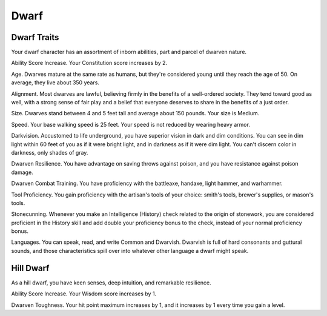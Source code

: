 =====
Dwarf
=====


.. https://stackoverflow.com/questions/11984652/bold-italic-in-restructuredtext

.. raw:: html

   <style type="text/css">
     span.bolditalic {
       font-weight: bold;
       font-style: italic;
     }
   </style>

.. role:: bi
   :class: bolditalic


Dwarf Traits
------------

Your dwarf character has an assortment of inborn abilities, part and
parcel of dwarven nature.

:bi:`Ability Score Increase`. Your Constitution score increases by 2.

:bi:`Age`. Dwarves mature at the same rate as humans, but they're
considered young until they reach the age of 50. On average, they live
about 350 years.

:bi:`Alignment`. Most dwarves are lawful, believing firmly in the
benefits of a well-ordered society. They tend toward good as well, with
a strong sense of fair play and a belief that everyone deserves to share
in the benefits of a just order.

:bi:`Size`. Dwarves stand between 4 and 5 feet tall and average about
150 pounds. Your size is Medium.

:bi:`Speed`. Your base walking speed is 25 feet. Your speed is not
reduced by wearing heavy armor.

:bi:`Darkvision`. Accustomed to life underground, you have superior
vision in dark and dim conditions. You can see in dim light within 60
feet of you as if it were bright light, and in darkness as if it were
dim light. You can't discern color in darkness, only shades of gray.

:bi:`Dwarven Resilience`. You have advantage on saving throws against
poison, and you have resistance against poison damage.

:bi:`Dwarven Combat Training`. You have proficiency with the battleaxe,
handaxe, light hammer, and warhammer.

:bi:`Tool Proficiency`. You gain proficiency with the artisan's tools of
your choice: smith's tools, brewer's supplies, or mason's tools.

:bi:`Stonecunning`. Whenever you make an Intelligence (History) check
related to the origin of stonework, you are considered proficient in the
History skill and add double your proficiency bonus to the check,
instead of your normal proficiency bonus.

:bi:`Languages`. You can speak, read, and write Common and Dwarvish.
Dwarvish is full of hard consonants and guttural sounds, and those
characteristics spill over into whatever other language a dwarf might
speak.


Hill Dwarf
----------

As a hill dwarf, you have keen senses, deep intuition, and remarkable
resilience.

:bi:`Ability Score Increase`. Your Wisdom score increases by 1.

:bi:`Dwarven Toughness`. Your hit point maximum increases by 1, and it
increases by 1 every time you gain a level.
